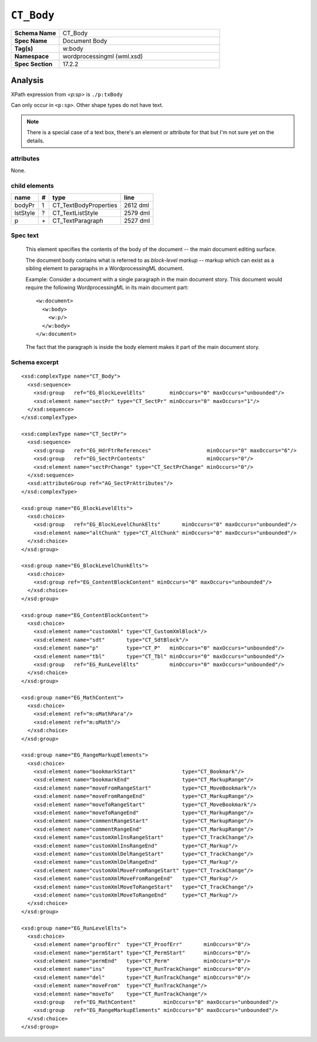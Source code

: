 ###########
``CT_Body``
###########

.. highlight:: xml

.. csv-table::
   :header-rows: 0
   :stub-columns: 1
   :widths: 15, 50

   Schema Name  , CT_Body
   Spec Name    , Document Body
   Tag(s)       , w:body
   Namespace    , wordprocessingml (wml.xsd)
   Spec Section , 17.2.2


Analysis
========

XPath expression from `<p:sp>` is ``./p:txBody``

Can only occur in ``<p:sp>``. Other shape types do not have text.

.. note:: There is a special case of a text box, there's an element or
   attribute for that but I'm not sure yet on the details.


attributes
^^^^^^^^^^

None.


child elements
^^^^^^^^^^^^^^

=========  ====  ======================  ==========
name        #    type                    line
=========  ====  ======================  ==========
bodyPr      1    CT_TextBodyProperties   2612 dml
lstStyle    ?    CT_TextListStyle        2579 dml
p           \+   CT_TextParagraph        2527 dml
=========  ====  ======================  ==========


Spec text
^^^^^^^^^

    This element specifies the contents of the body of the document -- the main
    document editing surface.

    The document body contains what is referred to as *block-level markup* --
    markup which can exist as a sibling element to paragraphs in a
    WordprocessingML document.

    Example: Consider a document with a single paragraph in the main document
    story. This document would require the following WordprocessingML in its
    main document part::

        <w:document>
          <w:body>
            <w:p/>
          </w:body>
        </w:document>

    The fact that the paragraph is inside the body element makes it part of the
    main document story.


Schema excerpt
^^^^^^^^^^^^^^

::

  <xsd:complexType name="CT_Body">
    <xsd:sequence>
      <xsd:group   ref="EG_BlockLevelElts"        minOccurs="0" maxOccurs="unbounded"/>
      <xsd:element name="sectPr" type="CT_SectPr" minOccurs="0" maxOccurs="1"/>
    </xsd:sequence>
  </xsd:complexType>

  <xsd:complexType name="CT_SectPr">
    <xsd:sequence>
      <xsd:group   ref="EG_HdrFtrReferences"                  minOccurs="0" maxOccurs="6"/>
      <xsd:group   ref="EG_SectPrContents"                    minOccurs="0"/>
      <xsd:element name="sectPrChange" type="CT_SectPrChange" minOccurs="0"/>
    </xsd:sequence>
    <xsd:attributeGroup ref="AG_SectPrAttributes"/>
  </xsd:complexType>

  <xsd:group name="EG_BlockLevelElts">
    <xsd:choice>
      <xsd:group   ref="EG_BlockLevelChunkElts"       minOccurs="0" maxOccurs="unbounded"/>
      <xsd:element name="altChunk" type="CT_AltChunk" minOccurs="0" maxOccurs="unbounded"/>
    </xsd:choice>
  </xsd:group>

  <xsd:group name="EG_BlockLevelChunkElts">
    <xsd:choice>
      <xsd:group ref="EG_ContentBlockContent" minOccurs="0" maxOccurs="unbounded"/>
    </xsd:choice>
  </xsd:group>

  <xsd:group name="EG_ContentBlockContent">
    <xsd:choice>
      <xsd:element name="customXml" type="CT_CustomXmlBlock"/>
      <xsd:element name="sdt"       type="CT_SdtBlock"/>
      <xsd:element name="p"         type="CT_P"   minOccurs="0" maxOccurs="unbounded"/>
      <xsd:element name="tbl"       type="CT_Tbl" minOccurs="0" maxOccurs="unbounded"/>
      <xsd:group   ref="EG_RunLevelElts"          minOccurs="0" maxOccurs="unbounded"/>
    </xsd:choice>
  </xsd:group>

  <xsd:group name="EG_MathContent">
    <xsd:choice>
      <xsd:element ref="m:oMathPara"/>
      <xsd:element ref="m:oMath"/>
    </xsd:choice>
  </xsd:group>

  <xsd:group name="EG_RangeMarkupElements">
    <xsd:choice>
      <xsd:element name="bookmarkStart"               type="CT_Bookmark"/>
      <xsd:element name="bookmarkEnd"                 type="CT_MarkupRange"/>
      <xsd:element name="moveFromRangeStart"          type="CT_MoveBookmark"/>
      <xsd:element name="moveFromRangeEnd"            type="CT_MarkupRange"/>
      <xsd:element name="moveToRangeStart"            type="CT_MoveBookmark"/>
      <xsd:element name="moveToRangeEnd"              type="CT_MarkupRange"/>
      <xsd:element name="commentRangeStart"           type="CT_MarkupRange"/>
      <xsd:element name="commentRangeEnd"             type="CT_MarkupRange"/>
      <xsd:element name="customXmlInsRangeStart"      type="CT_TrackChange"/>
      <xsd:element name="customXmlInsRangeEnd"        type="CT_Markup"/>
      <xsd:element name="customXmlDelRangeStart"      type="CT_TrackChange"/>
      <xsd:element name="customXmlDelRangeEnd"        type="CT_Markup"/>
      <xsd:element name="customXmlMoveFromRangeStart" type="CT_TrackChange"/>
      <xsd:element name="customXmlMoveFromRangeEnd"   type="CT_Markup"/>
      <xsd:element name="customXmlMoveToRangeStart"   type="CT_TrackChange"/>
      <xsd:element name="customXmlMoveToRangeEnd"     type="CT_Markup"/>
    </xsd:choice>
  </xsd:group>

  <xsd:group name="EG_RunLevelElts">
    <xsd:choice>
      <xsd:element name="proofErr"  type="CT_ProofErr"       minOccurs="0"/>
      <xsd:element name="permStart" type="CT_PermStart"      minOccurs="0"/>
      <xsd:element name="permEnd"   type="CT_Perm"           minOccurs="0"/>
      <xsd:element name="ins"       type="CT_RunTrackChange" minOccurs="0"/>
      <xsd:element name="del"       type="CT_RunTrackChange" minOccurs="0"/>
      <xsd:element name="moveFrom"  type="CT_RunTrackChange"/>
      <xsd:element name="moveTo"    type="CT_RunTrackChange"/>
      <xsd:group   ref="EG_MathContent"         minOccurs="0" maxOccurs="unbounded"/>
      <xsd:group   ref="EG_RangeMarkupElements" minOccurs="0" maxOccurs="unbounded"/>
    </xsd:choice>
  </xsd:group>
